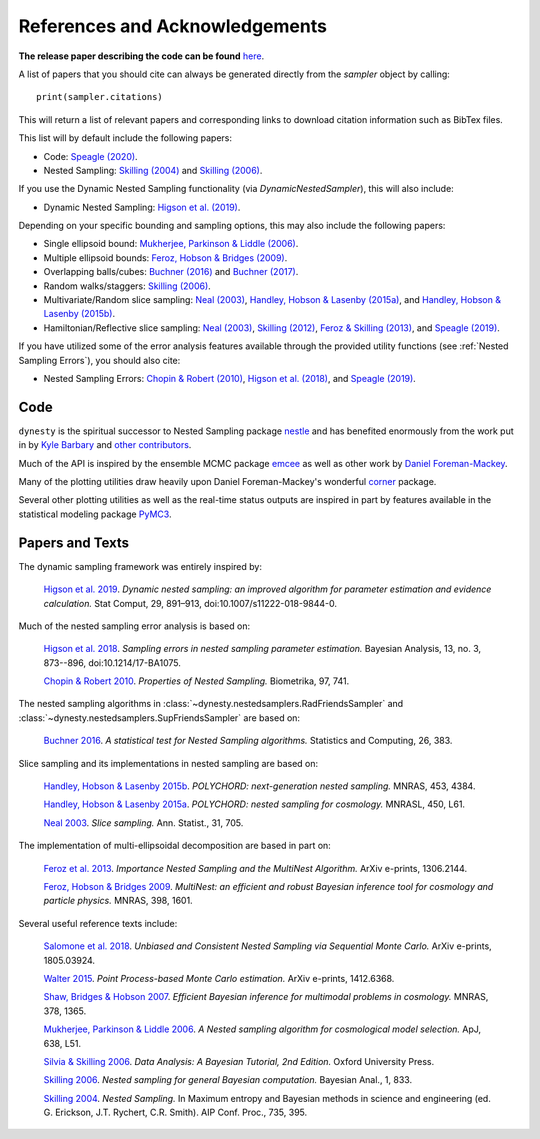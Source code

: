 ===============================
References and Acknowledgements
===============================

**The release paper describing the code can be found**
`here <https://github.com/joshspeagle/dynesty/tree/master/paper/dynesty.pdf>`_.

A list of papers that you should cite can always be generated directly
from the `sampler` object by calling::

    print(sampler.citations)

This will return a list of relevant papers and corresponding links to download
citation information such as BibTex files.

This list will by default include the following papers:

* Code:
  `Speagle (2020) <https://ui.adsabs.harvard.edu/abs/2019arXiv190402180S>`_.

* Nested Sampling:
  `Skilling (2004) <http://ui.adsabs.harvard.edu/abs/2004AIPC..735..395S>`_
  and `Skilling (2006) <https://projecteuclid.org/euclid.ba/1340370944>`_.

If you use the Dynamic Nested Sampling functionality
(via `DynamicNestedSampler`), this will also include:

* Dynamic Nested Sampling:
  `Higson et al. (2019)
  <https://doi.org/10.1007/s11222-018-9844-0>`_.

Depending on your specific bounding and sampling options, this may also include
the following papers:

* Single ellipsoid bound:
  `Mukherjee, Parkinson & Liddle (2006)
  <http://ui.adsabs.harvard.edu/abs/2006ApJ...638L..51M>`_.

* Multiple ellipsoid bounds:
  `Feroz, Hobson & Bridges (2009)
  <http://ui.adsabs.harvard.edu/abs/2009MNRAS.398.1601F>`_.

* Overlapping balls/cubes:
  `Buchner (2016) <http://ui.adsabs.harvard.edu/abs/2014arXiv1407.5459B>`_ and
  `Buchner (2017) <https://ui.adsabs.harvard.edu/abs/2017arXiv170704476B>`_.

* Random walks/staggers:
  `Skilling (2006) <https://projecteuclid.org/euclid.ba/1340370944>`_.

* Multivariate/Random slice sampling:
  `Neal (2003) <https://projecteuclid.org/euclid.aos/1056562461>`_,
  `Handley, Hobson & Lasenby (2015a)
  <http://ui.adsabs.harvard.edu/abs/2015MNRAS.450L..61H>`_, and
  `Handley, Hobson & Lasenby (2015b)
  <http://ui.adsabs.harvard.edu/abs/2015MNRAS.453.4384H>`_.

* Hamiltonian/Reflective slice sampling:
  `Neal (2003) <https://projecteuclid.org/euclid.aos/1056562461>`_,
  `Skilling (2012) <https://aip.scitation.org/doi/abs/10.1063/1.3703630>`_,
  `Feroz & Skilling (2013)
  <https://ui.adsabs.harvard.edu/abs/2013AIPC.1553..106F>`_, and
  `Speagle (2019) <https://ui.adsabs.harvard.edu/abs/2019arXiv190402180S>`_.

If you have utilized some of the error analysis features available through
the provided utility functions (see :ref:`Nested Sampling Errors`),
you should also cite:

* Nested Sampling Errors:
  `Chopin & Robert (2010)
  <http://ui.adsabs.harvard.edu/abs/2008arXiv0801.3887C>`_,
  `Higson et al. (2018)
  <https://projecteuclid.org/euclid.ba/1508897094>`_, and
  `Speagle (2019)
  <https://ui.adsabs.harvard.edu/abs/2019arXiv190402180S>`_.

Code
====

``dynesty`` is the spiritual successor to Nested Sampling package `nestle 
<http://kylebarbary.com/nestle/>`_ and has benefited enormously from the work
put in by `Kyle Barbary <http://kylebarbary.com/>`_ and 
`other contributors 
<https://github.com/joshspeagle/dynesty/blob/master/AUTHORS.md>`_.

Much of the API is inspired by the ensemble MCMC package
`emcee <http://dan.iel.fm/emcee/current/>`_ as well as other work by
`Daniel Foreman-Mackey <http://dan.iel.fm/>`_.

Many of the plotting utilities draw heavily upon Daniel Foreman-Mackey's
wonderful `corner <http://corner.readthedocs.io>`_ package.

Several other plotting utilities as well as the real-time status outputs are
inspired in part by features available in the statistical modeling package
`PyMC3 <https://pymc-devs.github.io/pymc3/index.html>`_.

Papers and Texts
================

The dynamic sampling framework was entirely inspired by:

    `Higson et al. 2019 <https://doi.org/10.1007/s11222-018-9844-0>`_.
    *Dynamic nested sampling: an improved algorithm for parameter estimation
    and evidence calculation.*
    Stat Comput, 29, 891–913, doi:10.1007/s11222-018-9844-0.

Much of the nested sampling error analysis is based on:

    `Higson et al. 2018 <https://projecteuclid.org/euclid.ba/1508897094>`_.
    *Sampling errors in nested sampling parameter estimation.*
    Bayesian Analysis, 13, no. 3, 873--896, doi:10.1214/17-BA1075.

    `Chopin & Robert 2010
    <http://adsabs.harvard.edu/abs/2008arXiv0801.3887C>`_.
    *Properties of Nested Sampling.*
    Biometrika, 97, 741.

The nested sampling algorithms in
:class:`~dynesty.nestedsamplers.RadFriendsSampler` and
:class:`~dynesty.nestedsamplers.SupFriendsSampler` 
are based on:

    `Buchner 2016 <http://adsabs.harvard.edu/abs/2014arXiv1407.5459B>`_.
    *A statistical test for Nested Sampling algorithms.*
    Statistics and Computing, 26, 383.

Slice sampling and its implementations in nested sampling are based on:

    `Handley, Hobson & Lasenby 2015b
    <http://adsabs.harvard.edu/abs/2015MNRAS.453.4384H>`_.
    *POLYCHORD: next-generation nested sampling.*
    MNRAS, 453, 4384.

    `Handley, Hobson & Lasenby 2015a
    <http://adsabs.harvard.edu/abs/2015MNRAS.450L..61H>`_.
    *POLYCHORD: nested sampling for cosmology.*
    MNRASL, 450, L61.

    `Neal 2003 <https://projecteuclid.org/euclid.aos/1056562461>`_.
    *Slice sampling.* Ann. Statist., 31, 705.

The implementation of multi-ellipsoidal decomposition are based in part on:

    `Feroz et al. 2013 <http://adsabs.harvard.edu/abs/2013arXiv1306.2144F>`_.
    *Importance Nested Sampling and the MultiNest Algorithm.*
    ArXiv e-prints, 1306.2144.

    `Feroz, Hobson & Bridges 2009
    <http://adsabs.harvard.edu/abs/2009MNRAS.398.1601F>`_.
    *MultiNest: an efficient and robust Bayesian inference tool for cosmology
    and particle physics.*
    MNRAS, 398, 1601.

Several useful reference texts include:

    `Salomone et al. 2018
    <https://arxiv.org/abs/1805.03924>`_.
    *Unbiased and Consistent Nested Sampling via Sequential Monte Carlo.*
    ArXiv e-prints, 1805.03924.

    `Walter 2015
    <https://arxiv.org/abs/1412.6368>`_.
    *Point Process-based Monte Carlo estimation.*
    ArXiv e-prints, 1412.6368.

    `Shaw, Bridges & Hobson 2007
    <http://adsabs.harvard.edu/abs/2007MNRAS.378.1365S>`_.
    *Efficient Bayesian inference for multimodal problems in cosmology.*
    MNRAS, 378, 1365.

    `Mukherjee, Parkinson & Liddle 2006
    <http://adsabs.harvard.edu/abs/2006ApJ...638L..51M>`_.
    *A Nested sampling algorithm for cosmological model selection.*
    ApJ, 638, L51.

    `Silvia & Skilling 2006
    <https://global.oup.com/academic/product/data-analysis-9780198568322>`_.
    *Data Analysis: A Bayesian Tutorial, 2nd Edition.*
    Oxford University Press.

    `Skilling 2006 <https://projecteuclid.org/euclid.ba/1340370944>`_.
    *Nested sampling for general Bayesian computation.*
    Bayesian Anal., 1, 833.

    `Skilling 2004 <http://adsabs.harvard.edu/abs/2004AIPC..735..395S>`_.
    *Nested Sampling.*
    In Maximum entropy and Bayesian methods in science and engineering
    (ed. G. Erickson, J.T. Rychert, C.R. Smith).
    AIP Conf. Proc., 735, 395.

